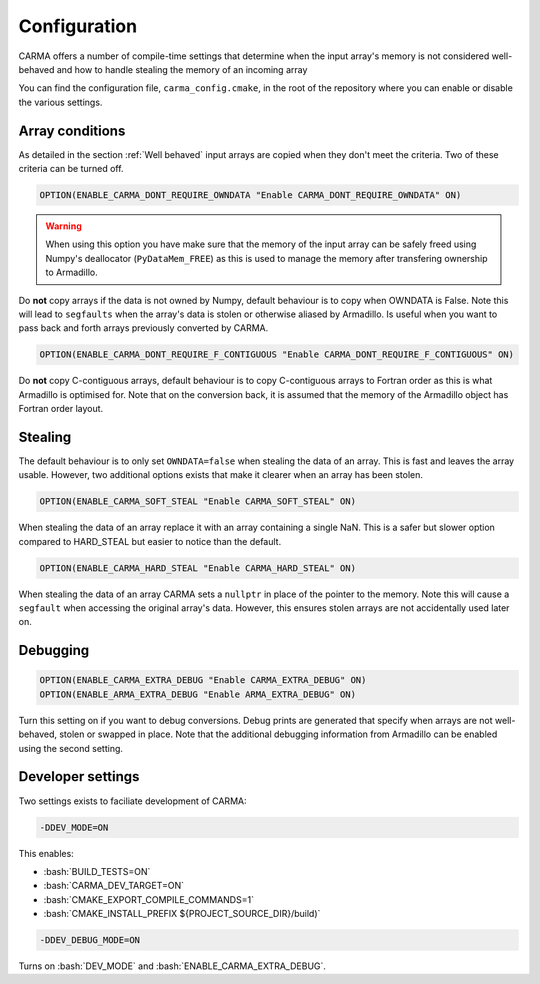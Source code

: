 .. role:: cmake(code)
   :language: cmake

.. role:: bash(code)
   :language: bash


Configuration
#############

CARMA offers a number of compile-time settings that determine when the input array's memory is not considered well-behaved and how to handle stealing the
memory of an incoming array

You can find the configuration file, ``carma_config.cmake``, in the root of the repository where you can enable or disable the various settings.

Array conditions
----------------

As detailed in the section :ref:`Well behaved` input arrays are copied when they don't meet the criteria. Two of these criteria can be turned off.

.. code-block:: cmake
    
    OPTION(ENABLE_CARMA_DONT_REQUIRE_OWNDATA "Enable CARMA_DONT_REQUIRE_OWNDATA" ON)

.. warning::
    
    When using this option you have make sure that the memory of the input array can be safely freed using Numpy's deallocator (``PyDataMem_FREE``) as this is used to manage the memory after transfering ownership to Armadillo.

Do **not** copy arrays if the data is not owned by Numpy, default behaviour is to copy when OWNDATA is False.
Note this will lead to ``segfaults`` when the array's data is stolen or otherwise aliased by Armadillo.
Is useful when you want to pass back and forth arrays previously converted by CARMA.

.. code-block:: cmake
    
    OPTION(ENABLE_CARMA_DONT_REQUIRE_F_CONTIGUOUS "Enable CARMA_DONT_REQUIRE_F_CONTIGUOUS" ON)

Do **not** copy C-contiguous arrays, default behaviour is to copy C-contiguous arrays to Fortran order as this is what Armadillo is optimised for.
Note that on the conversion back, it is assumed that the memory of the Armadillo object has Fortran order layout.

Stealing
--------

The default behaviour is to only set ``OWNDATA=false`` when stealing the data of an array. This is fast and leaves the array usable.
However, two additional options exists that make it clearer when an array has been stolen.

.. code-block:: cmake
    
    OPTION(ENABLE_CARMA_SOFT_STEAL "Enable CARMA_SOFT_STEAL" ON)

When stealing the data of an array replace it with an array containing a single NaN. This is a safer but slower option compared to HARD_STEAL but easier to notice than the default.

.. code-block:: cmake
    
    OPTION(ENABLE_CARMA_HARD_STEAL "Enable CARMA_HARD_STEAL" ON)

When stealing the data of an array CARMA sets a ``nullptr`` in place of the pointer to the memory.
Note this will cause a ``segfault`` when accessing the original array's data. However, this ensures stolen arrays are not accidentally used later on.

Debugging
---------

.. code-block:: cmake
    
    OPTION(ENABLE_CARMA_EXTRA_DEBUG "Enable CARMA_EXTRA_DEBUG" ON)
    OPTION(ENABLE_ARMA_EXTRA_DEBUG "Enable ARMA_EXTRA_DEBUG" ON)

Turn this setting on if you want to debug conversions. Debug prints are generated that specify when arrays are not well-behaved, stolen or swapped in
place. Note that the additional debugging information from Armadillo can be enabled using the second setting.


Developer settings
------------------

Two settings exists to faciliate development of CARMA:

.. code-block:: bash

    -DDEV_MODE=ON

This enables:

- :bash:`BUILD_TESTS=ON`
- :bash:`CARMA_DEV_TARGET=ON`
- :bash:`CMAKE_EXPORT_COMPILE_COMMANDS=1`
- :bash:`CMAKE_INSTALL_PREFIX ${PROJECT_SOURCE_DIR}/build)`

.. code-block:: bash

    -DDEV_DEBUG_MODE=ON

Turns on :bash:`DEV_MODE` and
:bash:`ENABLE_CARMA_EXTRA_DEBUG`.
